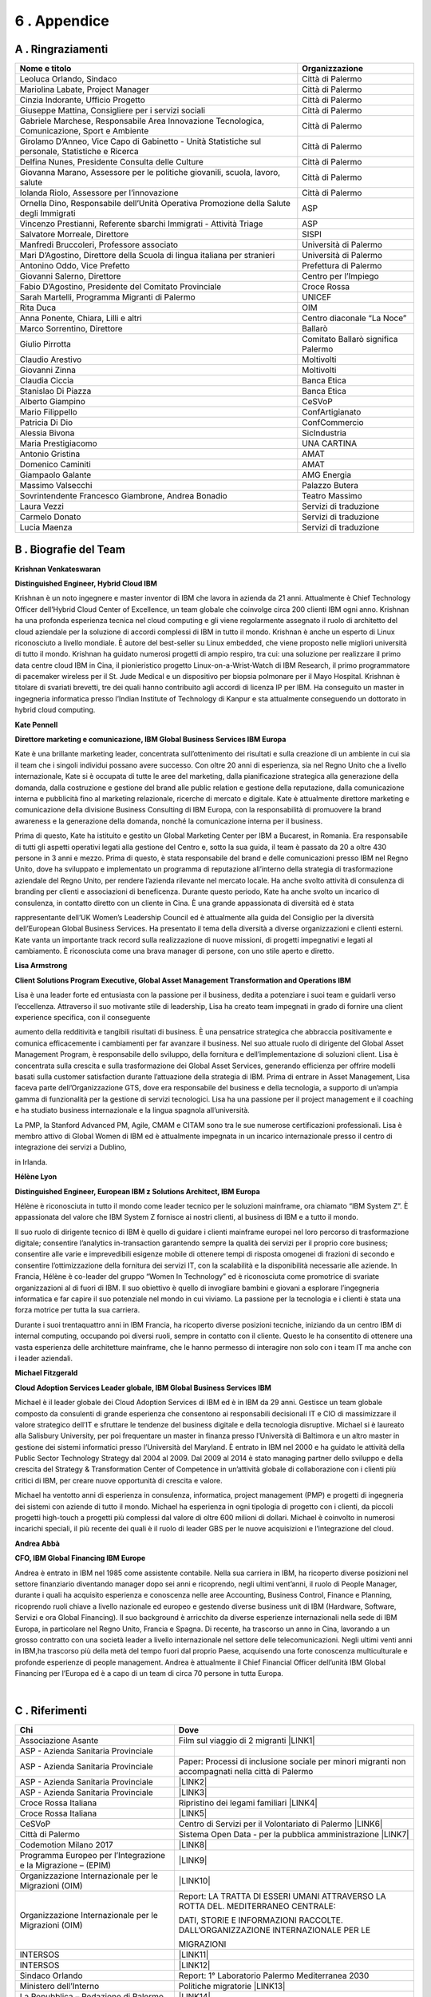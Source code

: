 
.. _h675623383b43587761796f274c22602d:

6 . Appendice
#############

.. _h5457d552a1b7743264d53588034706b:

A . Ringraziamenti
******************


+-------------------------------------------------------------------------------------------------+----------------------------------+
|Nome e titolo                                                                                    |Organizzazione                    |
+=================================================================================================+==================================+
|Leoluca Orlando, Sindaco                                                                         |Città di Palermo                  |
+-------------------------------------------------------------------------------------------------+----------------------------------+
|Mariolina Labate, Project Manager                                                                |Città di Palermo                  |
+-------------------------------------------------------------------------------------------------+----------------------------------+
|Cinzia Indorante, Ufficio Progetto                                                               |Città di Palermo                  |
+-------------------------------------------------------------------------------------------------+----------------------------------+
|Giuseppe Mattina, Consigliere per i servizi sociali                                              |Città di Palermo                  |
+-------------------------------------------------------------------------------------------------+----------------------------------+
|Gabriele Marchese, Responsabile Area Innovazione Tecnologica, Comunicazione, Sport e Ambiente    |Città di Palermo                  |
+-------------------------------------------------------------------------------------------------+----------------------------------+
|Girolamo D’Anneo, Vice Capo di Gabinetto - Unità Statistiche sul personale, Statistiche e Ricerca|Città di Palermo                  |
+-------------------------------------------------------------------------------------------------+----------------------------------+
|Delfina Nunes, Presidente Consulta delle Culture                                                 |Città di Palermo                  |
+-------------------------------------------------------------------------------------------------+----------------------------------+
|Giovanna Marano, Assessore per le politiche giovanili, scuola, lavoro, salute                    |Città di Palermo                  |
+-------------------------------------------------------------------------------------------------+----------------------------------+
|Iolanda Riolo, Assessore per l’innovazione                                                       |Città di Palermo                  |
+-------------------------------------------------------------------------------------------------+----------------------------------+
|Ornella Dino, Responsabile dell’Unità Operativa Promozione della Salute degli Immigrati          |ASP                               |
+-------------------------------------------------------------------------------------------------+----------------------------------+
|Vincenzo Prestianni, Referente sbarchi Immigrati - Attività Triage                               |ASP                               |
+-------------------------------------------------------------------------------------------------+----------------------------------+
|Salvatore Morreale, Direttore                                                                    |SISPI                             |
+-------------------------------------------------------------------------------------------------+----------------------------------+
|Manfredi Bruccoleri, Professore associato                                                        |Università di Palermo             |
+-------------------------------------------------------------------------------------------------+----------------------------------+
|Mari D’Agostino, Direttore della Scuola di lingua italiana per stranieri                         |Università di Palermo             |
+-------------------------------------------------------------------------------------------------+----------------------------------+
|Antonino Oddo, Vice Prefetto                                                                     |Prefettura di Palermo             |
+-------------------------------------------------------------------------------------------------+----------------------------------+
|Giovanni Salerno, Direttore                                                                      |Centro per l’Impiego              |
+-------------------------------------------------------------------------------------------------+----------------------------------+
|Fabio D’Agostino, Presidente del Comitato Provinciale                                            |Croce Rossa                       |
+-------------------------------------------------------------------------------------------------+----------------------------------+
|Sarah Martelli, Programma Migranti di Palermo                                                    |UNICEF                            |
+-------------------------------------------------------------------------------------------------+----------------------------------+
|Rita Duca                                                                                        |OIM                               |
+-------------------------------------------------------------------------------------------------+----------------------------------+
|Anna Ponente, Chiara, Lilli e altri                                                              |Centro diaconale “La Noce”        |
+-------------------------------------------------------------------------------------------------+----------------------------------+
|Marco Sorrentino, Direttore                                                                      |Ballarò                           |
+-------------------------------------------------------------------------------------------------+----------------------------------+
|Giulio Pirrotta                                                                                  |Comitato Ballarò significa Palermo|
+-------------------------------------------------------------------------------------------------+----------------------------------+
|Claudio Arestivo                                                                                 |Moltivolti                        |
+-------------------------------------------------------------------------------------------------+----------------------------------+
|Giovanni Zinna                                                                                   |Moltivolti                        |
+-------------------------------------------------------------------------------------------------+----------------------------------+
|Claudia Ciccia                                                                                   |Banca Etica                       |
+-------------------------------------------------------------------------------------------------+----------------------------------+
|Stanislao Di Piazza                                                                              |Banca Etica                       |
+-------------------------------------------------------------------------------------------------+----------------------------------+
|Alberto Giampino                                                                                 |CeSVoP                            |
+-------------------------------------------------------------------------------------------------+----------------------------------+
|Mario Filippello                                                                                 |ConfArtigianato                   |
+-------------------------------------------------------------------------------------------------+----------------------------------+
|Patricia Di Dio                                                                                  |ConfCommercio                     |
+-------------------------------------------------------------------------------------------------+----------------------------------+
|Alessia Bivona                                                                                   |SicIndustria                      |
+-------------------------------------------------------------------------------------------------+----------------------------------+
|Maria Prestigiacomo                                                                              |UNA CARTINA                       |
+-------------------------------------------------------------------------------------------------+----------------------------------+
|Antonio Gristina                                                                                 |AMAT                              |
+-------------------------------------------------------------------------------------------------+----------------------------------+
|Domenico Caminiti                                                                                |AMAT                              |
+-------------------------------------------------------------------------------------------------+----------------------------------+
|Giampaolo Galante                                                                                |AMG Energia                       |
+-------------------------------------------------------------------------------------------------+----------------------------------+
|Massimo Valsecchi                                                                                |Palazzo Butera                    |
+-------------------------------------------------------------------------------------------------+----------------------------------+
|Sovrintendente Francesco Giambrone, Andrea Bonadio                                               |Teatro Massimo                    |
+-------------------------------------------------------------------------------------------------+----------------------------------+
|Laura Vezzi                                                                                      |Servizi di traduzione             |
+-------------------------------------------------------------------------------------------------+----------------------------------+
|Carmelo Donato                                                                                   |Servizi di traduzione             |
+-------------------------------------------------------------------------------------------------+----------------------------------+
|Lucia Maenza                                                                                     |Servizi di traduzione             |
+-------------------------------------------------------------------------------------------------+----------------------------------+

.. _h2856672752743105b1211f409135c:

B . Biografie del Team
**********************

\ |IMG1|\ \ |STYLE0|\ 

\ |STYLE1|\ 

Krishnan è un noto ingegnere e master inventor di IBM che lavora in azienda da 21 anni. Attualmente è Chief Technology Officer dell’Hybrid Cloud Center of Excellence, un team globale che coinvolge circa 200 clienti IBM ogni anno. Krishnan ha una profonda esperienza tecnica nel cloud computing e gli viene regolarmente assegnato il ruolo di architetto del cloud aziendale per la soluzione di accordi complessi di IBM in tutto il mondo. Krishnan è anche un esperto di Linux riconosciuto a livello mondiale. È autore del best-seller su Linux embedded, che viene proposto nelle migliori università di tutto il mondo. Krishnan ha guidato numerosi progetti di ampio respiro, tra cui: una soluzione per realizzare il primo data centre cloud IBM in Cina, il pionieristico progetto Linux-on-a-Wrist-Watch di IBM Research, il primo programmatore di pacemaker wireless per il St. Jude Medical e un dispositivo per biopsia polmonare per il Mayo Hospital. Krishnan è titolare di svariati brevetti, tre dei quali hanno contribuito agli accordi di licenza IP per IBM. Ha conseguito un master in ingegneria informatica presso l’Indian Institute of Technology di Kanpur e sta attualmente conseguendo un dottorato in hybrid cloud computing.

\ |IMG2|\ \ |STYLE2|\ 

\ |STYLE3|\ 

Kate è una brillante marketing leader, concentrata sull’ottenimento dei risultati e sulla creazione di un ambiente in cui sia il team che i singoli individui possano avere successo. Con oltre 20 anni di esperienza, sia nel Regno Unito che a livello internazionale, Kate si è occupata di tutte le aree del marketing, dalla pianificazione strategica alla generazione della domanda, dalla costruzione e gestione del brand alle public relation e gestione della reputazione, dalla comunicazione interna e pubblicità fino al marketing relazionale, ricerche di mercato e digitale. Kate è attualmente direttore marketing e comunicazione della divisione Business Consulting di IBM Europa, con la responsabilità di promuovere la brand awareness e la generazione della domanda, nonché la comunicazione interna per il business.

Prima di questo, Kate ha istituito e gestito un Global Marketing Center per IBM a Bucarest, in Romania. Era responsabile di tutti gli aspetti operativi legati alla gestione del Centro e, sotto la sua guida, il team è passato da 20 a oltre 430 persone in 3 anni e mezzo. Prima di questo, è stata responsabile del brand e delle comunicazioni presso IBM nel Regno Unito, dove ha sviluppato e implementato un programma di reputazione all’interno della strategia di trasformazione aziendale del Regno Unito, per rendere l’azienda rilevante nel mercato locale. Ha anche svolto attività di consulenza di branding per clienti e associazioni di beneficenza. Durante questo periodo, Kate ha anche svolto un incarico di consulenza, in contatto diretto con un cliente in Cina. È una grande appassionata di diversità ed è stata

rappresentante dell’UK Women’s Leadership Council ed è attualmente alla guida del Consiglio per la diversità dell’European Global Business Services. Ha presentato il tema della diversità a diverse organizzazioni e clienti esterni. Kate vanta un importante track record sulla realizzazione di nuove missioni, di progetti impegnativi e legati al cambiamento. È riconosciuta come una brava manager di persone, con uno stile aperto e diretto.

\ |IMG3|\ \ |STYLE4|\ 

\ |STYLE5|\ 

Lisa è una leader forte ed entusiasta con la passione per il business, dedita a potenziare i suoi team e guidarli verso l’eccellenza. Attraverso il suo motivante stile di leadership, Lisa ha creato team impegnati in grado di fornire una client experience specifica, con il conseguente

aumento della redditività e tangibili risultati di business. È una pensatrice strategica che abbraccia positivamente e comunica efficacemente i cambiamenti per far avanzare il business. Nel suo attuale ruolo di dirigente del Global Asset Management Program, è responsabile dello sviluppo, della fornitura e dell’implementazione di soluzioni client. Lisa è concentrata sulla crescita e sulla trasformazione dei Global Asset Services, generando efficienza per offrire modelli basati sulla customer satisfaction durante l’attuazione della strategia di IBM. Prima di entrare in Asset Management, Lisa faceva parte dell’Organizzazione GTS, dove era responsabile del business e della tecnologia, a supporto di un’ampia gamma di funzionalità per la gestione di servizi tecnologici. Lisa ha una passione per il project management e il coaching e ha studiato business internazionale e la lingua spagnola all’università. 

La PMP, la Stanford Advanced PM, Agile, CMAM e CITAM sono tra le sue numerose certificazioni professionali. Lisa è membro attivo di Global Women di IBM ed è attualmente impegnata in un incarico internazionale presso il centro di integrazione dei servizi a Dublino,

in Irlanda.

\ |IMG4|\ \ |STYLE6|\ 

\ |STYLE7|\ 

Hélène è riconosciuta in tutto il mondo come leader tecnico per le soluzioni mainframe, ora chiamato “IBM System Z”. È appassionata del valore che IBM System Z fornisce ai nostri clienti, al business di IBM e a tutto il mondo. 

Il suo ruolo di dirigente tecnico di IBM è quello di guidare i clienti mainframe europei nel loro percorso di trasformazione digitale;  consentire l’analytics in-transaction garantendo sempre la qualità  dei servizi per il proprio core business; consentire alle varie e imprevedibili esigenze mobile di ottenere tempi di risposta omogenei di frazioni di secondo e consentire l’ottimizzazione della fornitura dei servizi IT, con la scalabilità e la disponibilità necessarie alle aziende. In Francia, Hélène è co-leader del gruppo “Women In Technology” ed è riconosciuta come promotrice di svariate organizzazioni al di fuori di IBM. Il suo obiettivo è quello di invogliare bambini e giovani a esplorare l’ingegneria informatica e far capire il suo potenziale nel mondo in cui viviamo. La passione per la tecnologia e i clienti è stata una forza motrice per tutta la sua carriera. 

Durante i suoi trentaquattro anni in IBM Francia, ha ricoperto diverse posizioni tecniche, iniziando da un centro IBM di internal computing, occupando poi diversi ruoli, sempre in contatto con il cliente. Questo le ha consentito di ottenere una vasta esperienza delle architetture mainframe, che le hanno permesso di interagire non solo con i team IT ma anche con i leader aziendali.

\ |IMG5|\  \ |STYLE8|\ 

\ |STYLE9|\ 

Michael è il leader globale dei Cloud Adoption Services di IBM ed è in IBM da 29 anni. Gestisce un team globale composto da consulenti di grande esperienza che consentono ai responsabili decisionali IT e CIO di massimizzare il valore strategico dell’IT e sfruttare le tendenze del business digitale e della tecnologia disruptive. Michael si è laureato alla Salisbury University, per poi frequentare un master in finanza presso l’Università di Baltimora e un altro master in gestione dei sistemi informatici presso l’Università del Maryland. È entrato in IBM nel 2000 e ha guidato le attività della Public Sector Technology Strategy dal 2004 al 2009. Dal 2009 al 2014 è stato managing partner dello sviluppo e della crescita del Strategy & Transformation Center of Competence in un’attività globale di collaborazione con i clienti più critici di IBM, per creare nuove opportunità di crescita e valore. 

Michael ha ventotto anni di esperienza in consulenza, informatica, project management (PMP) e progetti di ingegneria dei sistemi con aziende di tutto il mondo. Michael ha esperienza in ogni tipologia di progetto con i clienti, da piccoli progetti high-touch a progetti più complessi dal valore di oltre 600 milioni di dollari. Michael è coinvolto in numerosi incarichi speciali, il più recente dei quali è il ruolo di leader GBS per le nuove acquisizioni e l’integrazione del cloud.

\ |IMG6|\ \ |STYLE10|\ 

\ |STYLE11|\ 

Andrea è entrato in IBM nel 1985 come assistente contabile. Nella sua carriera in IBM, ha ricoperto diverse posizioni nel settore finanziario diventando manager dopo sei anni e ricoprendo, negli ultimi vent’anni, il ruolo di People Manager, durante i quali ha acquisito esperienza e conoscenza nelle aree Accounting, Business Control, Finance e Planning, ricoprendo ruoli chiave a livello nazionale ed europeo e gestendo diverse business unit di IBM (Hardware, Software, Servizi e ora Global Financing). Il suo background è arricchito da diverse esperienze internazionali nella sede di IBM Europa, in particolare nel Regno Unito, Francia e Spagna. Di recente, ha trascorso un anno in Cina, lavorando a un grosso contratto con una società leader a livello internazionale nel settore delle telecomunicazioni. Negli ultimi venti anni in IBM,ha trascorso più della metà del tempo fuori dal proprio Paese, acquisendo una forte conoscenza multiculturale e profonde esperienze di people management. Andrea è attualmente il Chief Financial Officer dell’unità IBM Global Financing per l’Europa ed è a capo di un team di circa 70 persone in tutta Europa.

|

.. _h64394320223b3e6f7e6e13f754232c:

C . Riferimenti
***************


+---------------------------------------------------------------+-------------------------------------------------------------------------------------------------+
|Chi                                                            |Dove                                                                                             |
+===============================================================+=================================================================================================+
|Associazione Asante                                            |Film sul viaggio di 2 migranti \ |LINK1|\                                                        |
+---------------------------------------------------------------+-------------------------------------------------------------------------------------------------+
|ASP - Azienda Sanitaria Provinciale                            |                                                                                                 |
+---------------------------------------------------------------+-------------------------------------------------------------------------------------------------+
|ASP - Azienda Sanitaria Provinciale                            |Paper: Processi di inclusione sociale per minori migranti non accompagnati nella città di Palermo|
+---------------------------------------------------------------+-------------------------------------------------------------------------------------------------+
|ASP - Azienda Sanitaria Provinciale                            |\ |LINK2|\                                                                                       |
+---------------------------------------------------------------+-------------------------------------------------------------------------------------------------+
|ASP - Azienda Sanitaria Provinciale                            |\ |LINK3|\                                                                                       |
+---------------------------------------------------------------+-------------------------------------------------------------------------------------------------+
|Croce Rossa Italiana                                           |Ripristino dei legami familiari \ |LINK4|\                                                       |
+---------------------------------------------------------------+-------------------------------------------------------------------------------------------------+
|Croce Rossa Italiana                                           |\ |LINK5|\                                                                                       |
+---------------------------------------------------------------+-------------------------------------------------------------------------------------------------+
|CeSVoP                                                         |Centro di Servizi per il Volontariato di Palermo \ |LINK6|\                                      |
+---------------------------------------------------------------+-------------------------------------------------------------------------------------------------+
|Città di Palermo                                               |Sistema Open Data - per la pubblica amministrazione \ |LINK7|\                                   |
+---------------------------------------------------------------+-------------------------------------------------------------------------------------------------+
|Codemotion Milano 2017                                         |\ |LINK8|\                                                                                       |
+---------------------------------------------------------------+-------------------------------------------------------------------------------------------------+
|Programma Europeo per l’Integrazione e la Migrazione – (EPIM)  |\ |LINK9|\                                                                                       |
+---------------------------------------------------------------+-------------------------------------------------------------------------------------------------+
|Organizzazione Internazionale per le Migrazioni (OIM)          |\ |LINK10|\                                                                                      |
+---------------------------------------------------------------+-------------------------------------------------------------------------------------------------+
|Organizzazione Internazionale per le Migrazioni (OIM)          |Report: LA TRATTA DI ESSERI UMANI ATTRAVERSO LA ROTTA DEL. MEDITERRANEO CENTRALE:                |
|                                                               |                                                                                                 |
|                                                               |DATI, STORIE E INFORMAZIONI RACCOLTE. DALL’ORGANIZZAZIONE INTERNAZIONALE PER LE                  |
|                                                               |                                                                                                 |
|                                                               |MIGRAZIONI                                                                                       |
+---------------------------------------------------------------+-------------------------------------------------------------------------------------------------+
|INTERSOS                                                       | \ |LINK11|\                                                                                     |
+---------------------------------------------------------------+-------------------------------------------------------------------------------------------------+
|INTERSOS                                                       |\ |LINK12|\                                                                                      |
+---------------------------------------------------------------+-------------------------------------------------------------------------------------------------+
|Sindaco Orlando                                                |Report: 1° Laboratorio Palermo Mediterranea 2030                                                 |
+---------------------------------------------------------------+-------------------------------------------------------------------------------------------------+
|Ministero dell’Interno                                         |Politiche migratorie \ |LINK13|\                                                                 |
+---------------------------------------------------------------+-------------------------------------------------------------------------------------------------+
|La Repubblica – Redazione di Palermo                           |\ |LINK14|\                                                                                      |
+---------------------------------------------------------------+-------------------------------------------------------------------------------------------------+
|Palazzo Butera                                                 |\ |LINK15|\                                                                                      |
+---------------------------------------------------------------+-------------------------------------------------------------------------------------------------+
|PON METRO                                                      | Report: “CITTÀ DI PALERMO” 2014-2020                                                            |
+---------------------------------------------------------------+-------------------------------------------------------------------------------------------------+
|Sito web Città di Palermo                                      | \ |LINK16|\                                                                                     |
+---------------------------------------------------------------+-------------------------------------------------------------------------------------------------+
|Ministero del Lavoro                                           |SIM - Sistema Informativo Minori \ |LINK17|\                                                     |
+---------------------------------------------------------------+-------------------------------------------------------------------------------------------------+
|Sprar - Sistema di protezione per Richiedenti Asilo e Rifugiati|Sistema di protezione per richiedenti asilo e rifugiati \ |LINK18|\                              |
+---------------------------------------------------------------+-------------------------------------------------------------------------------------------------+
|Portale europeo del mercato del lavoro: informazioni           |\ |LINK19|\                                                                                      |
|                                                               |                                                                                                 |
|sul mercato del lavoro                                         |                                                                                                 |
+---------------------------------------------------------------+-------------------------------------------------------------------------------------------------+
|UNHCR                                                          |Portale operativo per le situazioni di rifugiati \ |LINK20|\                                     |
+---------------------------------------------------------------+-------------------------------------------------------------------------------------------------+
|UNHCR                                                          |\ |LINK21|\                                                                                      |
+---------------------------------------------------------------+-------------------------------------------------------------------------------------------------+
|UNHCR                                                          |\ |LINK22|\                                                                                      |
+---------------------------------------------------------------+-------------------------------------------------------------------------------------------------+
|UNHCR                                                          |\ |LINK23|\                                                                                      |
+---------------------------------------------------------------+-------------------------------------------------------------------------------------------------+

.. _h2a1c1f5a252a445a7c63775314167167:

copyright
*********

\ |IMG7|\ 

© Copyright IBM Corporation 2018

IBM Corporate Citizenship & Corporate Affairs

1 New Orchard Road

Armonk

NY 10504

Prodotto negli Stati Uniti d’America

Gennaio 2018

Tutti i diritti riservati

IBM, il logo IBM, ibm.com, Smarter Cities, Smarter Cities Challenge e Smarter Planet sono marchi o marchi registrati di International Business Machines Corporation negli Stati Uniti, in altri Paesi o entrambi. Se questi e altri marchi registrati IBM sono contrassegnati, la prima volta che vengono utilizzati in questa informativa, con un simbolo di marchio (® o ™), tali simboli indicano marchi registrati o di common law statunitense di proprietà di IBM al momento in cui questa informativa è stata pubblicata. I suddetti marchi possono anche essere marchi registrati o di diritto comune in altri Paesi. Un elenco aggiornato dei marchi IBM è disponibile online, nella sezione “Copyright and trademark information” all’indirizzo: \ |LINK24|\  

Altri nomi di prodotti, società o servizi possono essere marchi o marchi di servizio di altri.

I riferimenti a prodotti o servizi di IBM presenti in questa pubblicazione non implicano che IBM intenda renderli disponibili in tutti i Paesi in cui opera.

Dati mappa © 2018 Google


.. bottom of content


.. |STYLE0| replace:: **Krishnan Venkateswaran**

.. |STYLE1| replace:: **Distinguished Engineer, Hybrid Cloud IBM**

.. |STYLE2| replace:: **Kate Pennell**

.. |STYLE3| replace:: **Direttore marketing e comunicazione, IBM Global Business Services IBM Europa**

.. |STYLE4| replace:: **Lisa Armstrong**

.. |STYLE5| replace:: **Client Solutions Program Executive, Global Asset Management Transformation and Operations IBM**

.. |STYLE6| replace:: **Hélène Lyon**

.. |STYLE7| replace:: **Distinguished Engineer, European IBM z Solutions Architect, IBM Europa**

.. |STYLE8| replace:: **Michael Fitzgerald**

.. |STYLE9| replace:: **Cloud Adoption Services Leader globale, IBM Global Business Services IBM**

.. |STYLE10| replace:: **Andrea Abbà**

.. |STYLE11| replace:: **CFO, IBM Global Financing IBM Europe**


.. |LINK1| raw:: html

    <a href="http://www.asanteonlus.com/struttura/" target="_blank">http://www.asanteonlus.com/struttura/</a>

.. |LINK2| raw:: html

    <a href="http://www.aspag.it/index.php/english" target="_blank">http://www.aspag.it/index.php/english</a>

.. |LINK3| raw:: html

    <a href="http://www.asppalermo.org/default.asp" target="_blank">http://www.asppalermo.org/default.asp</a>

.. |LINK4| raw:: html

    <a href="https://familylinks.icrc.org/en/Pages/home.aspx" target="_blank">https://familylinks.icrc.org/en/Pages/home.aspx</a>

.. |LINK5| raw:: html

    <a href="http://www.ifrc.org/en/what-we-do/where-we-work/europe/italian-red-cross/" target="_blank">http://www.ifrc.org/en/what-we-do/where-we-work/europe/italian-red-cross/</a>

.. |LINK6| raw:: html

    <a href="http://www.cesvop.org/" target="_blank">http://www.cesvop.org/</a>

.. |LINK7| raw:: html

    <a href="https://opendata.comune.palermo.it/" target="_blank">https://opendata.comune.palermo.it/</a>

.. |LINK8| raw:: html

    <a href="https://milan2017.codemotionworld.com/" target="_blank">https://milan2017.codemotionworld.com/</a>

.. |LINK9| raw:: html

    <a href="http://www.epim.info/2016/08/never-alone-for-a-feasible-tomorrow-reception-and-support-for-unaccompanied-children-and-youth-reaching-italy-alone/" target="_blank">http://www.epim.info/2016/08/never-alone-for-a-feasible-tomorrow-reception-and-support-for-unaccompanied-children-and-youth-reaching-italy-alone/</a>

.. |LINK10| raw:: html

    <a href="http://www.italy.iom.int/en" target="_blank">http://www.italy.iom.int/en</a>

.. |LINK11| raw:: html

    <a href="https://www.intersos.org/en/" target="_blank">https://www.intersos.org/en/</a>

.. |LINK12| raw:: html

    <a href="www.facebook.com/Intersos.org">www.facebook.com/Intersos.org</a>

.. |LINK13| raw:: html

    <a href="http://www.interno.gov.it/it/temi/immigrazione-e-asilo/politiche-migratorie" target="_blank">http://www.interno.gov.it/it/temi/immigrazione-e-asilo/politiche-migratorie</a>

.. |LINK14| raw:: html

    <a href="http://palermo.repubblica.it/cronaca/2017/10/13/news/sicilia_in_arrivo_nave_bambini-178125250/" target="_blank">http://palermo.repubblica.it/cronaca/2017/10/13/news/sicilia_in_arrivo_nave_bambini-178125250/</a>

.. |LINK15| raw:: html

    <a href="http://www.youtube.com/watch?v=aS5DIj1uYCg" target="_blank">http://www.youtube.com/watch?v=aS5DIj1uYCg</a>

.. |LINK16| raw:: html

    <a href="https://comune.palermo.it/noticext.php?cat=4&id=4672" target="_blank">https://comune.palermo.it/noticext.php?cat=4&id=4672</a>

.. |LINK17| raw:: html

    <a href="http://www.lavoro.gov.it/temi-e-priorita/immigrazione/focus-on/minori-stranieri/Pagine/SIM-Sistema-Informativo-Minori.aspx" target="_blank">http://www.lavoro.gov.it/temi-e-priorita/immigrazione/focus-on/minori-stranieri/Pagine/SIM-Sistema-Informativo-Minori.aspx</a>

.. |LINK18| raw:: html

    <a href="http://www.sprar.it/english" target="_blank">http://www.sprar.it/english</a>

.. |LINK19| raw:: html

    <a href="https://ec.europa.eu/eures/main.?regionId=ITG&nuts2Code=ITG1&nuts3Code=&regionName=Sicilia" target="_blank">https://ec.europa.eu/eures/main.?regionId=ITG&nuts2Code=ITG1&nuts3Code=&regionName=Sicilia</a>

.. |LINK20| raw:: html

    <a href="http://data2.unhcr.org/en/situations/mediterranean/location/5205" target="_blank">http://data2.unhcr.org/en/situations/mediterranean/location/5205</a>

.. |LINK21| raw:: html

    <a href="www.ureportonthemove.in">www.ureportonthemove.in</a>

.. |LINK22| raw:: html

    <a href="http://unicefstories.org/2017/09/06/migrant-and-refugee-u-reporters-in-action-in-sicily/" target="_blank">http://unicefstories.org/2017/09/06/migrant-and-refugee-u-reporters-in-action-in-sicily/</a>

.. |LINK23| raw:: html

    <a href="https://www.unicef.org/innovation/" target="_blank">https://www.unicef.org/innovation/</a>

.. |LINK24| raw:: html

    <a href="https://www.ibm.com/legal/us/en/copytrade.shtml" target="_blank">ibm.com/legal/copytrade.shtml</a>


.. |IMG1| image:: static/6-appendice_1.png
   :height: 100 px
   :width: 96 px

.. |IMG2| image:: static/6-appendice_2.png
   :height: 100 px
   :width: 93 px

.. |IMG3| image:: static/6-appendice_3.png
   :height: 100 px
   :width: 92 px

.. |IMG4| image:: static/6-appendice_4.png
   :height: 100 px
   :width: 96 px

.. |IMG5| image:: static/6-appendice_5.png
   :height: 100 px
   :width: 92 px

.. |IMG6| image:: static/6-appendice_6.png
   :height: 101 px
   :width: 88 px

.. |IMG7| image:: static/6-appendice_7.png
   :height: 56 px
   :width: 128 px

